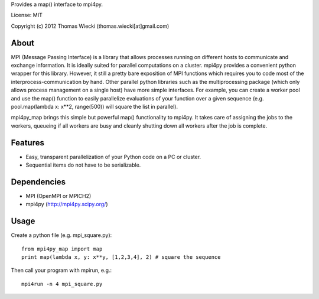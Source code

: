 Provides a map() interface to mpi4py.

License: MIT

Copyright (c) 2012 Thomas Wiecki (thomas.wiecki[at]gmail.com)

About
*****

MPI (Message Passing Interface) is a library that allows processes running on different hosts to communicate and exchange information. It is ideally suited for parallel computations on a cluster. mpi4py provides a convenient python wrapper for this library. However, it still a pretty bare exposition of MPI functions which requires you to code most of the interprocess-communication by hand. Other parallel python libraries such as the multiprocessing package (which only allows process management on a single host) have more simple interfaces. For example, you can create a worker pool and use the map() function to easily parallelize evaluations of your function over a given sequence (e.g. pool.map(lambda x: x**2, range(500)) will square the list in parallel).

mpi4py_map brings this simple but powerful map() functionality to mpi4py. It takes care of assigning the jobs to the workers, queueing if all workers are busy and cleanly shutting down all workers after the job is complete.

Features
********

* Easy, transparent parallelization of your Python code on a PC or cluster.
* Sequential items do not have to be serializable.

Dependencies
************

* MPI (OpenMPI or MPICH2)
* mpi4py (http://mpi4py.scipy.org/)

Usage
*****

Create a python file (e.g. mpi_square.py):

::

    from mpi4py_map import map
    print map(lambda x, y: x**y, [1,2,3,4], 2) # square the sequence

Then call your program with mpirun, e.g.:

::

    mpi4run -n 4 mpi_square.py

